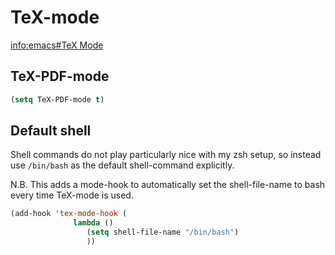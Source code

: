#+AUTHOR: Roger J. H. Welsh
#+EMAIL: rjhwelsh@gmail.com

* TeX-mode
[[info:emacs#TeX Mode][info:emacs#TeX Mode]]

** TeX-PDF-mode
 #+BEGIN_SRC emacs-lisp
 (setq TeX-PDF-mode t)
 #+END_SRC

** Default shell 
 Shell commands do not play particularly nice with my zsh setup, so instead use
 =/bin/bash= as the default shell-command explicitly.

 N.B. This adds a mode-hook to automatically set the shell-file-name to bash
 every time TeX-mode is used.
 #+BEGIN_SRC emacs-lisp
   (add-hook 'tex-mode-hook ( 
			     lambda ()
				    (setq shell-file-name "/bin/bash")
				    ))
 #+END_SRC
